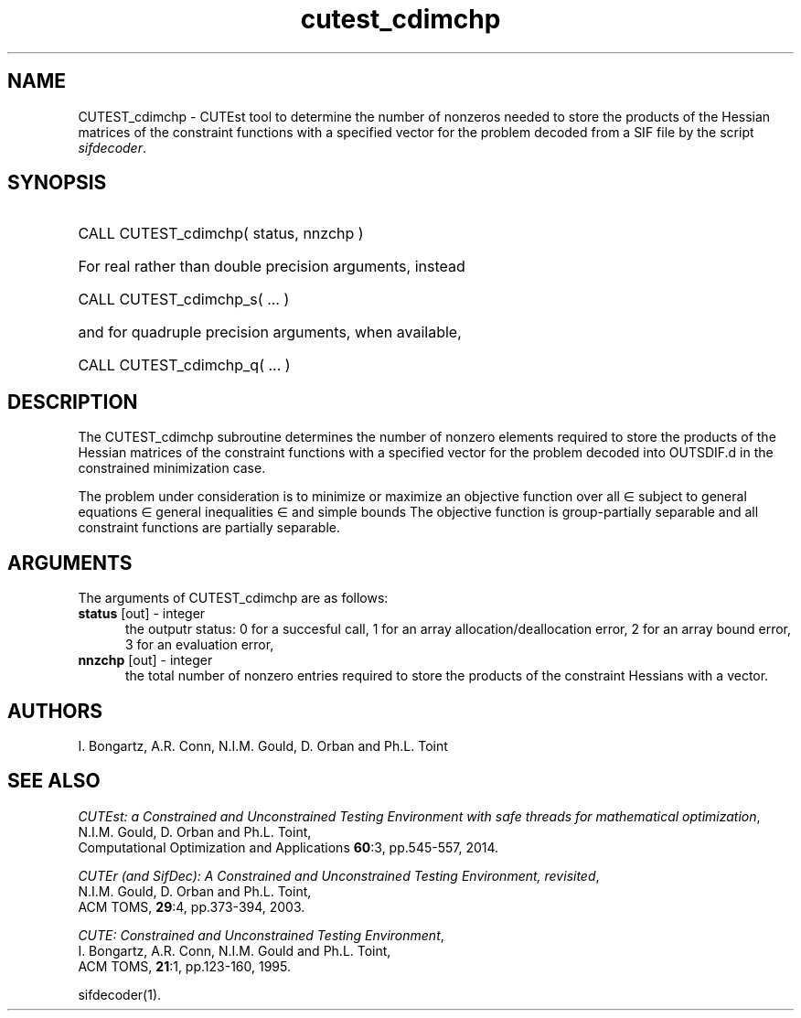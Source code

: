 '\" e  @(#)cutest_cdimchp v1.0 12/2015;
.TH cutest_cdimchp 3M "23 Dec 2015" "CUTEst user documentation" "CUTEst user documentation"
.SH NAME
CUTEST_cdimchp \- CUTEst tool to determine the number of nonzeros needed
to store the products of the Hessian matrices of the constraint functions
with a specified vector for the problem decoded from a
SIF file by the script \fIsifdecoder\fP.
.SH SYNOPSIS
.HP 1i
CALL CUTEST_cdimchp( status, nnzchp )

.HP 1i
For real rather than double precision arguments, instead

.HP 1i
CALL CUTEST_cdimchp_s( ... )

.HP 1i
and for quadruple precision arguments, when available,

.HP 1i
CALL CUTEST_cdimchp_q( ... )

.SH DESCRIPTION
The CUTEST_cdimchp subroutine determines the number of nonzero elements
required to store the products of the Hessian matrices of the constraint
functions with a specified vector for the problem decoded into OUTSDIF.d
in the constrained minimization case.

The problem under consideration
is to minimize or maximize an objective function
.EQ
f(x)
.EN
over all
.EQ
x
.EN
\(mo
.EQ
R sup n
.EN
subject to
general equations
.EQ
c sub i (x) ~=~ 0,
.EN
.EQ
~(i
.EN
\(mo
.EQ
{ 1 ,..., m sub E } ),
.EN
general inequalities
.EQ
c sub i sup l ~<=~ c sub i (x) ~<=~ c sub i sup u,
.EN
.EQ
~(i
.EN
\(mo
.EQ
{ m sub E + 1 ,..., m }),
.EN
and simple bounds
.EQ
x sup l ~<=~ x ~<=~ x sup u.
.EN
The objective function is group-partially separable
and all constraint functions are partially separable.
.LP
.SH ARGUMENTS
The arguments of CUTEST_cdimchp are as follows:
.TP 5
.B status \fP[out] - integer
the outputr status: 0 for a succesful call, 1 for an array
allocation/deallocation error, 2 for an array bound error,
3 for an evaluation error,
.TP
.B nnzchp \fP[out] - integer
the total number of nonzero entries required to store the products of the
constraint Hessians with a vector.
.LP
.SH AUTHORS
I. Bongartz, A.R. Conn, N.I.M. Gould, D. Orban and Ph.L. Toint
.SH "SEE ALSO"
\fICUTEst: a Constrained and Unconstrained Testing
Environment with safe threads for mathematical optimization\fP,
   N.I.M. Gould, D. Orban and Ph.L. Toint,
   Computational Optimization and Applications \fB60\fP:3, pp.545-557, 2014.

\fICUTEr (and SifDec): A Constrained and Unconstrained Testing
Environment, revisited\fP,
   N.I.M. Gould, D. Orban and Ph.L. Toint,
   ACM TOMS, \fB29\fP:4, pp.373-394, 2003.

\fICUTE: Constrained and Unconstrained Testing Environment\fP,
   I. Bongartz, A.R. Conn, N.I.M. Gould and Ph.L. Toint,
   ACM TOMS, \fB21\fP:1, pp.123-160, 1995.

sifdecoder(1).
